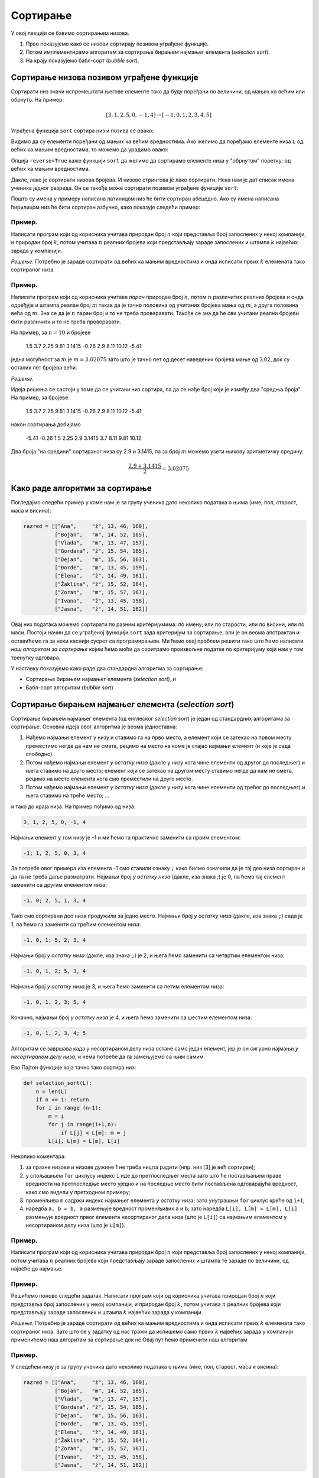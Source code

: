 Сортирање
=================

У овој лекцији се бавимо сортирањем низова.

1. Прво показујемо како се низови сортирају позивом уграђене функције.
2. Потом имплементирамо алгоритам за сортирање бирањем најмањег елемента (*selection sort*).
3. На крају показујемо бабл-сорт (*bubble sort*).


Сортирање низова позивом уграђене функције
-----------------------------------------------

Сортирати низ значи испремештати његове елементе тако да буду поређани по величини, од мањих ка већим или обрнуто. На пример:

.. math::

   [3, 1, 2, 5, 0, -1, 4] \to [-1, 0, 1, 2, 3, 4, 5]

Уграђена функција ``sort`` сортира низ и позива се овако:

.. activecode:: primer5-1

   L = [3, 1, 2, 5, 0, -1, 4]
   L.sort()
   print(L)

Видимо да су елементи поређани од мањих ка већим вредностима.
Ако желимо да поређамо елементе низа ``L`` од већих ка мањим вредностима, то можемо да урадимо овако:

.. activecode:: primer5-2

   L = [3, 1, 2, 5, 0, -1, 4]
   L.sort(reverse=True)
   print(L)

Опција ``reverse=True`` каже функцији ``sort`` да желимо да сортирамо елементе низа у "обрнутом" поретку:
од већих ка мањим вредностима.

Дакле, лако је сортирати низова бројева. И низове стрингова је лако сортирати.
Нека нам је дат списак имена ученика једног разреда. Он се такође може сортирати позивом уграђене функције ``sort``:

.. activecode:: primer5-3

   razred = [
       "Nenadović, Nenad",
       "Petrović, Petar",
       "Milanović, Milan",
       "Anić, Ana",
       "Vuković, Vuk",
       "Sarić, Sara"
   ]
   razred.sort()
   print(razred)

Пошто су имена у примеру написана латиницом низ ће бити сортиран абецедно. Ако су имена написана ћирилицом
низ ће бити сортиран азбучно, како показује следећи пример:

.. activecode:: primer5-4

   razred = [
      "Ненадовић, Ненад",
      "Петровић, Петар",
      "Милановић, Милан",
      "Анић, Ана",
      "Вуковић, Вук",
      "Сарић, Сара"
   ]
   razred.sort()
   print(razred)


Пример.
''''''''

Написати програм који од корисника учитава природан број :math:`n` који представља број запослених у
некој компанији, и природан број :math:`k`, потом учитава :math:`n` реалних бројева који представљају
зараде запослених и штампа :math:`k` највећих зарада у компанији.

*Решење.*
Потребно је зараде сортирати од већих ка мањим вредностима и онда исписати првих :math:`k` елемената
тако сортираног низа.

.. activecode:: primer5-444
   :includesrc: _src/P05/K_najvecih.py

.. infonote::

   Изврши исти програм и у Пајтон окружењу!
   
   Покрени IDLE, из фолдера ``P05`` учитај програм ``K_najvecih.py`` и изврши га.

Пример.
''''''''

Написати програм који од корисника учитава *паран* природан број :math:`n`, потом
:math:`n` различитих реалних бројева и онда одређује и штампа реалан број :math:`m`
такав да је тачно половина од учитаних бројева мања од :math:`m`, а друга половина
већа од :math:`m`. Зна се да је :math:`n` паран број и то не треба проверавати.
Такође се зна да ће сви учитани реални бројеви бити различити и то не треба проверавати.

На пример, за :math:`n = 10` и бројеве

    1.5  3.7  2.25  9.81  3.1415  -0.26  2.9  8.11  10.12  -5.41

једна могућност за :math:`m` је :math:`m = 3.02075` зато што је тачно пет од десет наведених бројева
мање од 3.02, док су осталих пет бројева већи.

*Решење.*

Идеја решења се састоји у томе да се учитани низ сортира, па да се нађе број који је између два
"средња броја". На пример, за бројеве

    1.5  3.7  2.25  9.81  3.1415  -0.26  2.9  8.11  10.12  -5.41

након сортирања добијамо

    -5.41   -0.26  1.5  2.25  2.9  3.1415  3.7  8.11  9.81  10.12

Два броја "на средини" сортираног низа су 2.9 и 3.1415, па за број :math:`m` можемо узети њихову
аритметичку средину:

.. math::

   \frac{2.9 + 3.1415}{2} = 3.02075

.. activecode:: primer5-445
   :includesrc: _src/P05/Broj_na_sredini.py

.. infonote::

   Изврши исти програм и у Пајтон окружењу!
   
   Покрени IDLE, из фолдера ``P05`` учитај програм ``Broj_na_sredini.py`` и изврши га.


Како раде алгоритми за сортирање
------------------------------------------------------------

Погледајмо следећи пример у коме нам је за групу ученика дато неколико података о њима (име, пол, старост, маса и висина):

.. code-block:: python

   razred = [["Ana",     "ž", 13, 46, 160],
             ["Bojan",   "m", 14, 52, 165],
             ["Vlada",   "m", 13, 47, 157],
             ["Gordana", "ž", 15, 54, 165],
             ["Dejan",   "m", 15, 56, 163],
             ["Đorđe",   "m", 13, 45, 159],
             ["Elena",   "ž", 14, 49, 161],
             ["Žaklina", "ž", 15, 52, 164],
             ["Zoran",   "m", 15, 57, 167],
             ["Ivana",   "ž", 13, 45, 158],
             ["Jasna",   "ž", 14, 51, 162]]

Овај низ података можемо сортирати по разним критеријумима: по имену, или по старости, или по висини, или по маси.
Постоји начин да се уграђеној функцији ``sort`` зада критеријум за сортирање, али је он веома апстрактан и оставићемо
га за неки каснији сусрет са програмирањем. Ми ћемо овај проблем решити тако што ћемо написати
*наш алгоритам за сортирање* којим ћемо моћи да соритрамо произвољне податке по критеријуму који нам у том тренутку одговара.

У наставку показујемо како раде два стандардна алгоритма за сортирање:

- Сортирање бирањем најмањег елемента (*selection sort*), и
- Бабл-сорт алгоритам (*bubble sort*)

Сортирање бирањем најмањег елемента (*selection sort*)
------------------------------------------------------------

Сортирање бирањем најмањег елемента (од енглеског *selection sort*) је један од стандардних алгоритама за сортирање.
Основна идеја овог алгоритма је веома једноставна:

1. Нађемо најмањи елемент у низу и ставимо га на прво место, а елемент који се затекао на првом месту преместимо негде да нам не смета, рецимо на место на коме је стајао најмањи елемент (и које је сада слободно).
2. Потом нађемо најмањи елемент *у остатку низа* (дакле у низу кога чине елементи од другог до последњег) и њега ставимо на друго место; елемент који се затекао на другом месту ставимо негде да нам не смета, рецимо на место елемента кога смо преместили на друго место.
3. Потом нађемо најмањи елемент *у остатку низа* (дакле у низу кога чине елементи од трећег до последњег) и њега ставимо на треће место; ...

и тако до краја низа. На пример пођимо од низа:

.. code-block:: text

    3, 1, 2, 5, 0, -1, 4

Најмањи елемент у том низу је -1 и ми ћемо га практично заменити са првим елементом:

.. code-block:: text

    -1; 1, 2, 5, 0, 3, 4

За потребе овог примера иза елемента -1 смо ставили ознаку ``;`` како бисмо означили да је тај део низа сортиран и
да га не треба даље разматрати. Најмањи број *у остатку низа* (дакле, иза знака `;`) је 0, па ћемо тај елемент заменити
са другим елементом низа:

.. code-block:: text

    -1, 0; 2, 5, 1, 3, 4

Тако смо сортирани део низа продужили за једно место. Најмањи број *у остатку низа* (дакле, иза знака ``;``)
сада је 1, па ћемо га заменити са трећим елементом низа:

.. code-block:: text

    -1, 0, 1; 5, 2, 3, 4

Најмањи број *у остатку низа* (дакле, иза знака ``;``) је 2, и њега ћемо заменити са четвртим елементом низа:

.. code-block:: text

    -1, 0, 1, 2; 5, 3, 4

Најмањи број *у остатку низа* је 3, и њега ћемо заменити са петим елементом низа:

.. code-block:: text

    -1, 0, 1, 2, 3; 5, 4

Коначно, најмањи број *у остатку низа* је 4, и њега ћемо заменити са шестим елементом низа:

.. code-block:: text

    -1, 0, 1, 2, 3, 4; 5

Алгоритам се завршава када у несортираном делу низа остане само један елемент, јер је он сигурно најмањи *у несортираном
делу низа*, и нема потребе да га замењујемо са њим самим.

Ево Пајтон функције која тачно тако сортира низ:

.. code-block:: python

   def selection_sort(L):
       n = len(L)
       if n <= 1: return
       for i in range (n-1):
           m = i
           for j in range(i+1,n):
               if L[j] < L[m]: m = j
           L[i], L[m] = L[m], L[i]

Неколико коментара:

1. за празне низове и низове дужине 1 не треба ништа радити (нпр. низ [3] је већ сортиран);
2. у спољашњем ``for`` циклусу индекс ``i`` иде до претпоследњег места зато што ће постављањем праве вредности на претпоследње
   местo уједно и на последње место бити постављена одговарајућа вредност, како смо видели у претходном примеру;
3. променљива ``m`` садржи индекс најмањег елемента *у остатку* низа; зато унутрашњи ``for`` циклус креће од ``i+1``;
4. наредба ``a, b = b, a`` размењује вредност променљивих ``a`` и ``b``; зато наредба ``L[i], L[m] = L[m], L[i]``
   размењује вредност првог елемента несортираног дела низа (што је ``L[i]``) са најмањим елементом у несортираном делу низа
   (што је ``L[m]``).

Пример.
''''''''''''''''''''''''

Написати програм који од корисника учитава природан број :math:`n` који представља број запослених у
некој компанији, потом учитава :math:`n` реалних бројева који представљају
зараде запослених и штампа те зараде по величини, од највеће до најмање.

.. activecode:: primer5-446
   :includesrc: _src/P05/Od_najvece_do_najmanje.py

.. infonote::

   Изврши исти програм и у Пајтон окружењу!
   
   Покрени IDLE, из фолдера ``P05`` учитај програм ``Od_najvece_do_najmanje.py`` и изврши га.


Пример.
''''''''''''''''''''''''

Решићемо поново следећи задатак.
Написати програм који од корисника учитава природан број :math:`n` који представља број запослених у
некој компанији, и природан број :math:`k`, потом учитава :math:`n` реалних бројева који представљају
зараде запослених и штампа :math:`k` највећих зарада у компанији.

*Решење.*
Потребно је зараде сортирати од већих ка мањим вредностима и онда исписати првих :math:`k` елемената
тако сортираног низа. Зато што се у задатку од нас тражи да испишемо само првих
:math:`k` највећих зарада у компанији применићемо наш алгоритам за сортирање док не
Овај пут ћемо применити наш алгоритам

.. activecode:: primer5-447
   :includesrc: _src/P05/Samo_K_najvecih.py

.. infonote::

   Изврши исти програм и у Пајтон окружењу!
   
   Покрени IDLE, из фолдера ``P05`` учитај програм ``Samo_K_najvecih.py`` и изврши га.


Пример.
''''''''

У следећем низу је за групу ученика дато неколико података о њима (име, пол, старост, маса и висина):

.. code-block:: python

   razred = [["Ana",     "ž", 13, 46, 160],
             ["Bojan",   "m", 14, 52, 165],
             ["Vlada",   "m", 13, 47, 157],
             ["Gordana", "ž", 15, 54, 165],
             ["Dejan",   "m", 15, 56, 163],
             ["Đorđe",   "m", 13, 45, 159],
             ["Elena",   "ž", 14, 49, 161],
             ["Žaklina", "ž", 15, 52, 164],
             ["Zoran",   "m", 15, 57, 167],
             ["Ivana",   "ž", 13, 45, 158],
             ["Jasna",   "ž", 14, 51, 162]]

Написати Пајтон функцију ``selection_sort_by(k, L)`` која овако структуиране податке у низу ``L`` сортира по садржају
колоне ``k``. На пример, ``selection_sort_by(0, razred)`` ће сортирати низ ``razred`` по колони 0, дакле, по имену.

.. activecode:: primer5-10
   :includesrc: _src/P05/SelSort_po_kriterijumu.py

.. infonote::

   Изврши исти програм и у Пајтон окружењу!
   
   Покрени IDLE, из фолдера ``P05`` учитај програм ``SelSort_po_kriterijumu.py`` и изврши га.


Бабл-сорт алгоритам (*bubble sort*)
---------------------------------------

Бабл-сорт (од енглеског *bubble sort* што би могло да се преведе као "мехуричасти сорт") је један од стандардних алгоритама
за сортирање низова. Он није најбржи, али је погодан када низ који соритрамо није превише "чупав". Тада ради брже од сортирања
бирањем најмањег елемента.

Идеја бабл-сорт алгоритма је такође једноставна:

1. Упоредимо први и други елемент низа, па ако је први већи од другог заменимо им места.
2. Онда упоредимо други и трећи елемент низа, па ако је други већи од трећег замени им места.
3. Онда упоредимо трећи и четврти елемент низа, и тако до краја низа.
4. Ако смо у овом пролазу кроз низ направили бар јену замену, кренемо из почетка.
5. Када прођемо кроз низ и не направимо ниједну замену, низ је сортиран (јер је први елемент мањи од другог, други мањи од трећег, итд).

На пример пођимо од низа:

.. code-block:: text

    3, 1, 2, 5, 0, -1, 4
    #--#

Крећемо први пролаз кроз низ. Пошто је први елемент већи од другог, заменимо им места.

.. code-block:: text

    1, 3, 2, 5, 0, -1, 4
       #--#

Сада поредимо други и трећи елемент низа. Пошто је други већи од трећег, заменимо им места.

.. code-block:: text

    1, 2, 3, 5, 0, -1, 4
          #--#

Трећи елемент није већи од четвртог, па овде не треба мењати места елементима низа.

.. code-block:: text

    1, 2, 3, 5, 0, -1, 4
             #--#

Како је 5 веће од 0, заменимо места елементима.

.. code-block:: text

    1, 2, 3, 0, 5, -1, 4
                #---#

Поново заменимо места.

.. code-block:: text

    1, 2, 3, 0, -1, 5, 4
                    #--#

И још једном.

.. code-block:: text

    1, 2, 3, 0, -1, 4, 5

Овим је окончан први пролаз кроз низ. Приметимо да је у првом пролази највећи елемент низа стигао на крај,
као мехурић који се пење у чаши (по овој аналогији је бабл-сорт и добио име: енгл. *bubble* = мехур).
Зато у наредном пролазу нема потребе ићи до крја низа. Довољно је упоређивати елементе до претпоследњег елемента.
Други пролаз изгледа овако:

.. code-block:: text

    1, 2, 3, 0, -1, 4, 5
    #--#

    1, 2, 3, 0, -1, 4, 5
       #--#

    1, 2, 3, 0, -1, 4, 5
          #--#

    1, 2, 0, 3, -1, 4, 5
             #---#

    1, 2, 0, -1, 3, 4, 5
                 #--#

Видимо да је на крају другог пролаза други највећи елемент "испливао на површину". Овим је окончан други пролаз.
Након трећег пролаза низ постаје:

.. code-block:: text

    1, 0, -1, 2, 3, 4, 5

а након четвртог:

.. code-block:: text

    0, -1, 1, 2, 3, 4, 5

У петом пролазу нећемо ниједном пару елемената заменити места, и процес се зауставља.

Ево Пајтон функције која тачно тако сортира низ:

.. code-block:: python

   def bubble_sort(L):
       n = len(L)
       if n <= 1: return
       zamena = True
       while zamena:
           zamena = False
           for i in range(n-1):
               if L[i] > L[i+1]:
                   zamena = True
                   L[i], L[i+1] = L[i+1], L[i]
           n -= 1

Неколико коментара:

1. за празне низове и низове дужине 1 не треба ништа радити (нпр. низ [3] је већ сортиран);
2. променљива ``zamena`` садржи информацију о томе да ли смо направили бар једну замену места суседних елемената;
   иницијално је постављамо на ``True`` како бисмо отпочели сортирање;
3. одмах након уласка у циклус је постављамо на ``False`` и тек ако се током проласка кроз низ направи бар једна замена
   њена вредност ће бити враћена на ``True``;
4. на крају тела циклуса смањујемо ``n`` за један зато што сваком пролазом кроз циклус још један "мехурић исплива на површину"
   и тај део низа нема потребе даље проверавати (крај низа је увек сортиран);
5. циклус ће се завршити када прођемо кроз низ и не направимо ниједну замену; то значи да ниједaн елемент није већи од свог
   десног суседа, односно, да је низ сортиран.

Пример.
''''''''

У следећем низу је за групу ученика дато неколико података о њима (име, пол, старост, маса и висина):

.. code-block:: python

   razred = [["Ana",     "ž", 13, 46, 160],
             ["Bojan",   "m", 14, 52, 165],
             ["Vlada",   "m", 13, 47, 157],
             ["Gordana", "ž", 15, 54, 165],
             ["Dejan",   "m", 15, 56, 163],
             ["Đorđe",   "m", 13, 45, 159],
             ["Elena",   "ž", 14, 49, 161],
             ["Žaklina", "ž", 15, 52, 164],
             ["Zoran",   "m", 15, 57, 167],
             ["Ivana",   "ž", 13, 45, 158],
             ["Jasna",   "ž", 14, 51, 162]]

Написати Пајтон функцију ``bubble_sort_by(k, L)`` која овако структуиране податке у низу ``L`` сортира по садржају
колоне ``k``. На пример, ``bubble_sort_by(0, razred)`` ће сортирати низ ``razred`` по колони 0, дакле, по имену.

.. activecode:: primer5-11
   :includesrc: _src/P05/BubSort_po_kriterijumu.py

.. infonote::

   Изврши исти програм и у Пајтон окружењу!
   
   Покрени IDLE, из фолдера ``P05`` учитај програм ``BubSort_po_kriterijumu.py`` и изврши га.


Задаци.
---------

Задатак 1.
''''''''''''''''''''''

Написати Пајтон функцију ``kti_po_velicini(L, k)`` која враћа елемент низа ``L`` који је k-ти по величини
у том низу.

.. activecode:: primer5-Z1
   :runortest: test1, test2, test3
   :nocodelens:

   # -*- acsection: general-init -*-
   # -*- acsection: main -*-

   def kti_po_velicini(L, k):
       # Овде напиши функцију
       return -1234  # поправи овај ред!

   # Провера
   test1 = kti_po_velicini([3, 1, 2, 5, 4, 7, 1, 0], 1)
   test2 = kti_po_velicini([3, 1, 2, 5, 4, 7, 1, 0], 3)
   test3 = kti_po_velicini([3, 1, 2, 5, 4, 7, 1, 0], 8)
   # -*- acsection: after-main -*-
   
   print(test1, test2, test3)
   ====
   from unittest.gui import TestCaseGui
   class myTests(TestCaseGui):
       def testOne(self):
           def __kpv(L, k):
              L.sort(reverse=True)
              return L[k-1]
           rez1 = __kpv([3, 1, 2, 5, 4, 7, 1, 0], 1)
           rez2 = __kpv([3, 1, 2, 5, 4, 7, 1, 0], 3)
           rez3 = __kpv([3, 1, 2, 5, 4, 7, 1, 0], 8)
           run_test = acMainSection(test1=test1,test2=test2,test3=test3)
           self.assertEqual(run_test["test1"], rez1, "Вредност променљиве 'test1' треба да буде '%s'" % rez1)
           self.assertEqual(run_test["test2"], rez2, "Вредност променљиве 'test2' треба да буде '%s'" % rez2)
           self.assertEqual(run_test["test3"], rez3, "Вредност променљиве 'test3' треба да буде '%s'" % rez3)
   myTests().main()



Задатак 2.
''''''''''''''''''''''

*Медијана* низа је елемент низа који се налази тачно на средини низа по величини. Написати Пајтон функцију
``medijana(L)`` која одређује медијану низа ``L``. (Уколико низ има парно много елемената, вратити елемент који је најближи
средини низа када се његови елементи поређају по величини.)

.. activecode:: primer5-Z2
   :runortest: test1, test2, test3
   :nocodelens:

   # -*- acsection: general-init -*-
   # -*- acsection: main -*-

   def medijana(L):
       # Овде напиши функцију
       return -1234  # поправи овај ред!

   # Провера
   test1 = medijana([3, 1, 2])
   test2 = medijana([3, 1, 2, 5, 4, 7, 1])
   test3 = medijana([4, 1, 2, 5, 4, 7, 1, 9])
   # -*- acsection: after-main -*-
   
   print(test1, test2, test3)
   ====
   from unittest.gui import TestCaseGui
   class myTests(TestCaseGui):
       def testOne(self):
           def __m(L):
              L.sort()
              n = len(L)
              return L[n//2]
           rez1 = __m([3, 1, 2])
           rez2 = __m([3, 1, 2, 5, 4, 7, 1])
           rez3 = __m([4, 1, 2, 5, 4, 7, 1, 9])
           run_test = acMainSection(test1=test1,test2=test2,test3=test3)
           self.assertEqual(run_test["test1"], rez1, "Вредност променљиве 'test1' треба да буде '%s'" % rez1)
           self.assertEqual(run_test["test2"], rez2, "Вредност променљиве 'test2' треба да буде '%s'" % rez2)
           self.assertEqual(run_test["test3"], rez3, "Вредност променљиве 'test3' треба да буде '%s'" % rez3)
   myTests().main()



Задатак 3*.
''''''''''''''''''''''


За два низа бројева кажемо да је један *пермутација* оног другог ако се елементи првог низа
могу испремештати тако да се добије онај други низ. Написати Пајтон функцију ``permutacija_od(L, M)`` која проверава да ли
је низ ``M`` пермутација низа ``M``.

*Идеја решења.* Сортирај оба низа и провери да ли су добијени низови једнаки!

.. activecode:: primer5-Z5666
   :runortest: test1, test2, test3
   :nocodelens:

   # -*- acsection: general-init -*-
   # -*- acsection: main -*-

   def permutacija_od(L, M):
       # Овде напиши функцију
       return -1234 # поправи овај ред

   test1 = permutacija_od([2, 1, 4, 5, 3], [5, 4, 1, 3, 2]) # jeste
   test2 = permutacija_od([1, 2, 4, 3], [2, 4, 5, 1]) # nije
   test3 = permutacija_od([3, 1, 4, 2], [2, 3, 2, 4]) # nije
   # -*- acsection: after-main -*-

   print(test1, test2, test3)
   ====
   from unittest.gui import TestCaseGui
   class myTests(TestCaseGui):
       def testOne(self):
           rez1 = True
           rez2 = False
           rez3 = False
           run_test = acMainSection(test1=test1,test2=test2,test3=test3)
           self.assertEqual(run_test["test1"], rez1, "Вредност променљиве 'test1' треба да буде '%s'" % rez1)
           self.assertEqual(run_test["test2"], rez2, "Вредност променљиве 'test2' треба да буде '%s'" % rez2)
           self.assertEqual(run_test["test3"], rez3, "Вредност променљиве 'test3' треба да буде '%s'" % rez3)
   myTests().main()


Задатак 4.
''''''''''''''''''''''

Написати Пајтон функцију ``selection_sort_desc(L)`` која сортира низ стратегијом бирања највећег елемента
(*selection sort*), тако да елементи низа буду поређани од највећег до најмањег елемента.

.. activecode:: primer5-Z4

   def selection_sort_desc(L):
       # Овде напиши функцију

   # Провера
   test1 = [3, 1, 4, 2, 7]
   selection_sort_desc(test1)
   test2 = [1, 2, 3, 4]
   selection_sort_desc(test2)
   test3 = [4, 3, 2, 1]
   selection_sort_desc(test3)

   print(test1)
   print(test2)
   print(test3)


Задатак 5.
''''''''''''''''''''''

Написати Пајтон функцију ``bubble_sort_desc(L)`` која сортира низ бабл-сорт стратегијом,
али тако да елементи низа буду поређани од највећег до најмањег елемента.

.. activecode:: primer5-Z555

   def bubble_sort_desc(L):
       # Овде напиши функцију

   # Провера
   test1 = [3, 1, 4, 2, 7]
   bubble_sort_desc(test1)
   test2 = [1, 2, 3, 4]
   bubble_sort_desc(test2)
   test3 = [4, 3, 2, 1]
   bubble_sort_desc(test3)
   
   print(test1)
   print(test2)
   print(test3)




Задатак 6*.
''''''''''''''''''''''

*Хиршов h-индекс* је једна од мера научне компетенције истраживача. Хиршов h-индекс неког истраживача је :math:`n`
ако тај истраживач има барем :math:`n` научних радова од којих је сваки цитиран барем :math:`n` пута.

На пример,

.. code-block:: text

   Цитираност научних радова     Хиршов h-индекс     Образложење
   -------------------------     ---------------     --------------------------------------------------------
   [0, 0, 0]                     0                   ниједан рад није цитиран ниједном
   [1, 1, 1, 1, 1, 1]            1                   има један рад који је цитиран једном, а нема
                                                     два рада од којих је сваки цитиран бар два птуа
   [1, 2, 1, 1, 1, 1]            1                   (исто као горе)
   [1, 1, 10, 1, 5, 1]           2                   има два рада који су цитирани бар два пута, а нема
                                                     три рада са особином да је сваки цитиран бар три пута
                                                      
Написати Пајтон функцију ``h_indeks(citiranost)`` која за листу са бројевима цитата научних радова истраживача (као у примеру)
рачуна Хиршов h-индекс тог истраживача.

*Идеја решења.* Сортирати листу од већих ка мањим вредностима и онда проверити да ли је на првом месту тако сортиране листе број који
је већи или једнак са 1, да ли је на другом месту број који је већи или једнак са 2, да ли је на трећем месту број који је
већи или једнак са 3 итд. Водити рачуна о томе да индекси низова у Пајтону почињу од 0.

.. activecode:: primer5-Z-хирш
   :runortest: test1, test2, test3, test4
   :nocodelens:

   # -*- acsection: general-init -*-
   # -*- acsection: main -*-

   def h_indeks(citiranost):
       # Овде напиши функцију
       return -1234  # поправи овај ред!

   # Провера
   test1 = h_indeks([0, 0, 0])
   test2 = h_indeks([1, 1, 1, 1, 1, 1])
   test3 = h_indeks([1, 2, 1, 1, 1, 1])
   test4 = h_indeks([1, 1, 10, 1, 5, 1])
   # -*- acsection: after-main -*-
   
   print(test1, test2, test3, test4)
   ====
   from unittest.gui import TestCaseGui
   class myTests(TestCaseGui):
       def testOne(self):
           rez1 = 0
           rez2 = 1
           rez3 = 1
           rez4 = 2
           run_test = acMainSection(test1=test1,test2=test2,test3=test3,test4=test4)
           self.assertEqual(run_test["test1"], rez1, "Вредност променљиве 'test1' треба да буде '%s'" % rez1)
           self.assertEqual(run_test["test2"], rez2, "Вредност променљиве 'test2' треба да буде '%s'" % rez2)
           self.assertEqual(run_test["test3"], rez3, "Вредност променљиве 'test3' треба да буде '%s'" % rez3)
           self.assertEqual(run_test["test4"], rez4, "Вредност променљиве 'test4' треба да буде '%s'" % rez4)
   myTests().main()



Задатак 7.
''''''''''''''''''''''

Написати Пајтон функцију ``po_prezimenu(L)`` која податке о ученицима једног разреда сортира по презимену.
Подаци о ученицима су дати низом у коме сваки ред садржи име, презиме и оцене ученика, на пример овако:

.. code-block:: python

   razred = [
       ["Dejan", "Dejanović", 3, 4, 5, 4, 5],
       ["Mara", "Marić", 4, 5, 5, 4, 2],
       ["Miloš", "Milošević", 2, 5, 4, 3, 3],
       ["Petar", "Marković", 5, 4, 5, 5, 5]
   ]

.. activecode:: primer5-Z3
   :includesrc: _src/P05/Po_prezimenu.py

.. infonote::

   Реши задатак и у Пајтон окружењу!
   
   Покрени IDLE, из фолдера ``P05`` учитај датотеку ``Po_prezimenu.py`` и ту реши задатак.

Задатак 8.
''''''''''''''''''''''

На такмичењу из информатике такмичари су радили по 4 задатка. Подаци о именима такмичара и о томе колико су
поена за који задатак освојили дати су низом као у следећем примеру:

.. code-block:: python

   takmicenje = [
       ["Dejan", 25, 25, 0, 25],
       ["Mira", 25, 0, 20, 25],
       ["Milan", 0, 0, 10, 0],
       ["Milica", 25, 25, 25, 25],
       ["Nenad", 10, 0, 25, 5]
   ]
   
Написати Пајтон функцију ``rang_lista(T)`` која за овако представљене исписује ранг-листу. На пример,

.. code-block:: python

    rang_lista(takmicenje)

треба да испише:

.. code-block:: text

    Milica 100
    Dejan 75
    Mira 70
    Nenad 40

.. activecode:: primer5-Z7
   :includesrc: _src/P05/Rang_lista.py

.. infonote::

   Реши задатак и у Пајтон окружењу!
   
   Покрени IDLE, из фолдера ``P05`` учитај датотеку ``Rang_lista.py`` и ту реши задатак.


Задатак 9.
''''''''''''''''''''''

У једном одељењу има :math:`n` ученика које треба поделити у две групе (јачу и слабију)
по успеху. Написати Пајтон програм који од корисника учитава природан број :math:`n`, потом за сваког ученика
учитава његово име и просечну оцену, и онда штампа извештај о томе како поделити разред у две групе тако да не
постоји ученик у првој групи који има слабији успех од неког ученика у другој групи. Групе треба да имају исти број
ученика, а ако то није могуће онда једна група може да има тачно једног ученика више од друге.

Решење смо започели за тебе:

.. activecode:: primer5-Z100
   :includesrc: _src/P05/Jaca_i_slabija_grupa.py

.. infonote::

   Реши задатак и у Пајтон окружењу!
   
   Покрени IDLE, из фолдера ``P05`` учитај датотеку ``Jaca_i_slabija_grupa.py`` и ту реши задатак.

Задатак 10.
''''''''''''''''''''''

У једном одељењу има :math:`n` ученика које треба поделити у две групе које су у једначене по успеху.
Написати Пајтон програм који од корисника учитава природан број :math:`n`, потом за сваког ученика
учитава његово име и просечну оцену, и онда штампа извештај о томе како поделити разред у две групе.
Поделу у групе реализовати овако. Прво треба поређати ученике по успеху, од најбољег ка најлошијем, па
онда првог, трећег, петог, седмог, ... ученика са тог списка ставити у прву групу, а другог, четвртог, шестог, осмог, ...
у другу.

Решење смо започели за тебе:

.. activecode:: primer5-Z101
   :includesrc: _src/P05/Dve_grupe.py

.. infonote::

   Реши задатак и у Пајтон окружењу!
   
   Покрени IDLE, из фолдера ``P05`` учитај датотеку ``Dve_grupe.py`` и ту реши задатак.




Задатак 11.
''''''''''''''''''''''

Написати Пајтон функцију ``svi_razliciti(L)`` која проверава да ли су сви елементи низа ``L`` различити.

.. activecode:: primer5-Z6
   :includesrc: _src/P05/Svi_razliciti.py

.. infonote::

   Реши задатак и у Пајтон окружењу!
   
   Покрени IDLE, из фолдера ``P05`` учитај датотеку ``Svi_razliciti.py`` и ту реши задатак.

  
Задатак 12*.
''''''''''''''''''''''

Написати Пајтон функцију која за два стринга утврђује да ли је први анаграм оног другог.
На пример, стринг "I am Lord Voldemort" је анаграм стринга "Tom Marvolo Riddle". Обратити пажњу на то да приликом
провере да ли је један стринг анаграм оног другог празнине и величина слова не играју никакву улогу!

.. activecode:: primer5-Z8
   :includesrc: _src/P05/Anagram.py

.. infonote::

   Реши задатак и у Пајтон окружењу!
   
   Покрени IDLE, из фолдера ``P05`` учитај датотеку ``Anagram.py`` и ту реши задатак.


Задаци из Алгоритамске збирке задатака
----------------------------------------------

Решавањем следећих задатака можете да увежбате додатне вештине у вези са сортирањем низова. 

https://petlja.org/biblioteka/r/problemi/Zbirka/sortiranje_brojeva

https://petlja.org/biblioteka/r/problemi/Zbirka/najvredniji_predmeti

https://petlja.org/biblioteka/r/problemi/Zbirka/objedinjavanje

https://petlja.org/biblioteka/r/problemi/Zbirka/presek_tri_sortirana_niza
